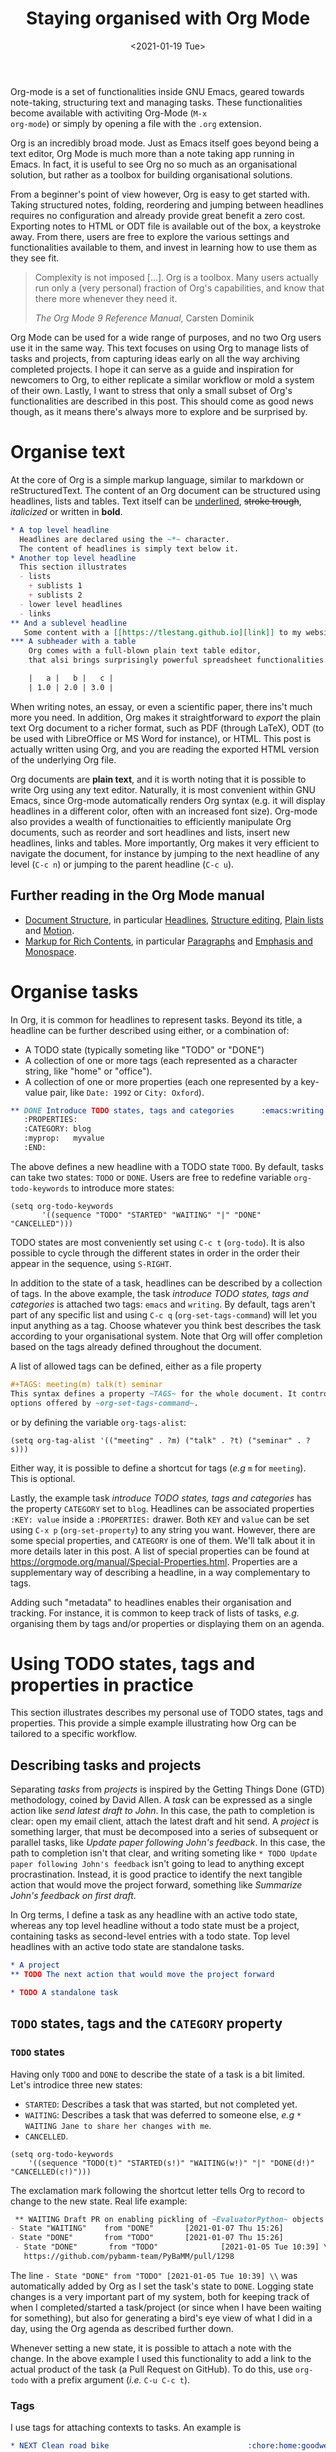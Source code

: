 #+TITLE: Staying organised with Org Mode
#+DATE: <2021-01-19 Tue>
#+OPTIONS: toc:nil

Org-mode is a set of functionalities inside GNU Emacs, geared towards
note-taking, structuring text and managing tasks.  These
functionalities become available with activiting Org-Mode (~M-x
org-mode~) or simply by opening a file with the ~.org~ extension.

Org is an incredibly broad mode. Just as Emacs itself goes beyond
being a text editor, Org Mode is much more than a note taking app
running in Emacs. In fact, it is useful to see Org no so much as an
organisational solution, but rather as a toolbox for building
organisational solutions.

From a beginner's point of view however, Org is easy to get started
with.  Taking structured notes, folding, reordering and jumping
between headlines requires no configuration and already provide great
benefit a zero cost.  Exporting notes to HTML or ODT file is available
out of the box, a keystroke away.  From there, users are free to explore
the various settings and functionalities available to them, and
invest in learning how to use them as they see fit.

#+begin_quote
Complexity is not imposed [...]. Org is a toolbox. Many users actually
run only a (very personal) fraction of Org's capabilities, and know
that there more whenever they need it.

/The Org Mode 9 Reference Manual/, Carsten Dominik
#+end_quote

Org Mode can be used for a wide range of purposes, and no two Org
users use it in the same way.  This text focuses on using Org to
manage lists of tasks and projects, from capturing ideas early on all
the way archiving completed projects.  I hope it can serve as a guide
and inspiration for newcomers to Org, to either replicate a similar
workflow or mold a system of their own.  Lastly, I want to stress that
only a small subset of Org's functionalities are described in this
post.  This should come as good news though, as it means there's
always more to explore and be surprised by.

#+TOC: headlines 2

* Organise text
At the core of Org is a simple markup language, similar to markdown
or reStructuredText. The content of an Org document can be structured
using headlines, lists and tables. Text itself can be _underlined_,
+stroke trough+, /italicized/ or written in *bold*.

#+NAME: Example of Org syntax
#+begin_src org
  ,* A top level headline
    Headlines are declared using the ~*~ character.
    The content of headlines is simply text below it.
  ,* Another top level headline
    This section illustrates
    - lists
      + sublists 1
      + sublists 2
    - lower level headlines
    - links
  ,** And a sublevel headline
     Some content with a [[https://tlestang.github.io][link]] to my website.
  ,*** A subheader with a table
      Org comes with a full-blown plain text table editor,
      that alsi brings surprisingly powerful spreadsheet functionalities.

      |   a |   b |   c |
      | 1.0 | 2.0 | 3.0 |

#+end_src

When writing notes, an essay, or even a scientific paper, there ins't
much more you need. In addition, Org makes it straightforward to
/export/ the plain text Org document to a richer format, such as PDF
(through LaTeX), ODT (to be used with LibreOffice or MS Word for
instance), or HTML.  This post is actually written using Org, and you
are reading the exported HTML version of the underlying Org file.

Org documents are *plain text*, and it is worth noting that it is
possible to write Org using any text editor.  Naturally, it is most
convenient within GNU Emacs, since Org-mode automatically renders Org
syntax (e.g. it will display headlines in a different color, often with
an increased font size). Org-mode also provides a wealth of
functionaities to efficiently manipulate Org documents, such as
reorder and sort headlines and lists, insert new headlines, links and
tables. More importantly, Org makes it very efficient to navigate the
document, for instance by jumping to the next headline of any level
(~C-c n~) or jumping to the parent headline (~C-c u~).

** Further reading in the Org Mode manual
   - [[https://orgmode.org/manual/Document-Structure.html#Document-Structure][Document Structure]], in particular [[https://orgmode.org/manual/Headlines.html#Headlines][Headlines]], [[https://orgmode.org/manual/Structure-Editing.html#Structure-Editing][Structure editing]],
     [[https://orgmode.org/manual/Plain-Lists.html#Plain-Lists][Plain lists]] and [[https://orgmode.org/manual/Motion.html#Motion][Motion]].
   - [[https://orgmode.org/manual/Markup-for-Rich-Contents.html#Markup-for-Rich-Contents][Markup for Rich Contents]], in particular [[https://orgmode.org/manual/Paragraphs.html#Paragraphs][Paragraphs]] and [[https://orgmode.org/manual/Emphasis-and-Monospace.html#Emphasis-and-Monospace][Emphasis and Monospace]].

* Organise tasks

In Org, it is common for headlines to represent tasks. Beyond its
title, a headline can be further described using either, or a combination of:
- A TODO state (typically someting like "TODO" or "DONE")
- A collection of one or more tags (each represented as a character
  string, like "home" or "office").
- A collection of one or more properties (each one represented by a
  key-value pair, like ~Date: 1992~ or ~City: Oxford~).

#+NAME: An example of characterising a headline with TODO state, tags and CATEGORY property.
#+begin_src org
  ,** DONE Introduce TODO states, tags and categories      :emacs:writing:mytag:
     :PROPERTIES:
     :CATEGORY: blog
     :myprop:   myvalue
     :END:
#+end_src

The above defines a new headline with a TODO state ~TODO~. By default,
tasks can take two states: ~TODO~ or ~DONE~.  Users are free to redefine
variable ~org-todo-keywords~ to introduce more states:
#+begin_src elisp
  (setq org-todo-keywords
	     '((sequence "TODO" "STARTED" "WAITING" "|" "DONE" "CANCELLED")))
#+end_src
TODO states are most conveniently set using ~C-c t~ (~org-todo~). It
is also possible to cycle through the different states in order in the
order their appear in the sequence, using ~S-RIGHT~.

In addition to the state of a task, headlines can be described by a
collection of tags.  In the above example, the task /introduce TODO
states, tags and categories/ is attached two tags: ~emacs~ and
~writing~. By default, tags aren't part of any specific list and using
~C-c q~ (~org-set-tags-command~) will let you input anything as a
tag. Choose whatever you think best describes the task according to
your organisational system. Note that Org will offer completion based
on the tags already defined throughout the document.

A list of allowed tags can be defined, either as a file property
#+begin_src org
  ,#+TAGS: meeting(m) talk(t) seminar
  This syntax defines a property ~TAGS~ for the whole document. It controls the
  options offered by ~org-set-tags-command~.
#+end_src

or by defining the variable ~org-tags-alist~:
#+begin_src elisp
      (setq org-tag-alist '(("meeting" . ?m) ("talk" . ?t) ("seminar" . ?s)))
#+end_src
Either way, it is possible to define a shortcut for tags (/e.g/ ~m~ for ~meeting~).
This is optional.

Lastly, the example task /introduce TODO states, tags and categories/
has the property ~CATEGORY~ set to ~blog~. Headlines can be associated
properties ~:KEY: value~ inside a ~:PROPERTIES:~
drawer. Both ~KEY~ and ~value~ can be set using ~C-x p~
(~org-set-property~) to any string you want. However, there are some
special properties, and ~CATEGORY~ is one of them.  We'll talk about
it in more details later in this post.  A list of special properties
can be found at https://orgmode.org/manual/Special-Properties.html.
Properties are a supplementary way of describing a headline, in a way
complementary to tags.

Adding such "metadata" to headlines enables their organisation and
tracking. For instance, it is common to keep track of lists of tasks,
/e.g./ organising them by tags and/or properties or displaying them on
an agenda.

* Using TODO states, tags and properties in practice
  This section illustrates describes my personal use of TODO states, tags and properties.
  This provide a simple example illustrating how Org can be tailored to a specific workflow.
  #+TOC: headlines 2 local

** Describing tasks and projects

  Separating /tasks/ from /projects/ is inspired by the Getting Things
  Done (GTD) methodology, coined by David Allen. A /task/ can be
  expressed as a single action like /send latest draft to John/. In
  this case, the path to completion is clear: open my email client,
  attach the latest draft and hit send. A /project/ is something
  larger, that must be decomposed into a series of subsequent or
  parallel tasks, like /Update paper following John's feedback/. In
  this case, the path to completion isn't that clear, and writing
  someting like ~* TODO Update paper following John's feedback~ isn't
  going to lead to anything except procrastination. Instead, it is
  good practice to identify the next tangible action that would move
  the project forward, something like /Summarize John's feedback on
  first draft/.

  In Org terms, I define a task as any headline with an active todo
  state, whereas any top level headline without a todo state must be a
  project, containing tasks as second-level entries with a todo state.
  Top level headlines with an active todo state are standalone tasks.

  #+begin_src org
    ,* A project
    ,** TODO The next action that would move the project forward

    ,* TODO A standalone task
  #+end_src

** ~TODO~ states, tags and the ~CATEGORY~ property

*** ~TODO~ states

   Having only ~TODO~ and ~DONE~ to describe the state of a task is a bit limited.
   Let's introdice three new states:
   - ~STARTED~: Describes a task that was started, but not completed yet.
   - ~WAITING~: Describes a task that was deferred to someone else,
     /e.g/ ~* WAITING Jane to share her changes with me~.
   - ~CANCELLED~.
   #+begin_src elisp
     (setq org-todo-keywords
	     '((sequence "TODO(t)" "STARTED(s!)" "WAITING(w!)" "|" "DONE(d!)" "CANCELLED(c!)")))
   #+end_src
   The exclamation mark following the shortcut letter tells Org to
   record to change to the new state. Real life example:
   #+begin_src org
     ,** WAITING Draft PR on enabling pickling of ~EvaluatorPython~ objects :issue_1283_pickle_python_format:
	- State "WAITING"    from "DONE"       [2021-01-07 Thu 15:26]
	- State "DONE"       from "TODO"       [2021-01-07 Thu 15:26]
     - State "DONE"       from "TODO"              [2021-01-05 Tue 10:39] \\
       https://github.com/pybamm-team/PyBaMM/pull/1298
   #+end_src
   The line ~- State "DONE" from "TODO" [2021-01-05 Tue 10:39] \\~ was
   automatically added by Org as I set the task's state to ~DONE~.
   Logging state changes is a very important part of my system, both
   for keeping track of when I completed/started a task/project (or
   since when I have been waiting for something), but also for generating
   a bird's eye view of what I did in a day, using the Org agenda as
   described further down.

   Whenever setting a new state, it is possible to attach a note with
   the change.  In the above example I used this functionality to add
   a link to the actual product of the task (a Pull Request on
   GitHub). To do this, use ~org-todo~ with a prefix argument (/i.e./
   ~C-u C-c t~).

*** Tags
    
    I use tags for attaching contexts to tasks. An example is
    #+begin_src org
      ,* NEXT Clean road bike                               :chore:home:goodweather:
    #+end_src
    Whenever I think about cleaning my bike, I can also think of
    several things I could do instead. So it's a ~chore~. It's also
    something that I can only do when I'm at home, so it's attached
    the ~home~ tag. Lastly, I don't have a space to clean my bike
    inside, so it's better to do this when it's good weather.

    Attaching contexts to tasks is useful for two reasons. First, it
    helps answering the question /What do I do know/? If I have the
    time and mood for a chore, am home and weather isn't too bad
    outside, I know that cleaning my bike would make good use of this
    time.  Tags also add supplementary information to a headline, and
    this can prove helpful to find a specific task or project
    later. Actually we'll see in a minute that tags can be /searched/.

*** Properties

    Properties serve a role similar to tags, but are key-value pairs
    instead of a single value. This difference is illustrated in the
    Org manual as follows:
    #+begin_quote
    First, properties are like tags, but with a value. Imagine
    maintaining a file where you document bugs and plan releases for a
    piece of software. Instead of using tags like ~release_1~,
    ~release_2~, you can use a property, say ~Release~, that in
    different subtrees has different values, such as ~1.0~ or ~2.0~.

    The Org Mode 9.4 Reference Manual, Chapter 7 /Properties and Columns/
    #+end_quote

    The manual further describes how properties are useful to attach
    information to headlines in a way that almost turn Org documents
    into a database. In section [[* Compiling lists of tasks and
    projects]], I'll describe how properties can be used to look up
    tasks and projects in this database.  Properties keys and values
    are arbitrary, and users are free to define the properties they
    like. Lastly, it's useful to know that Org comes with a handful of
    /special properties/ with a well-defined meaning.  You can find
    the a list a special properties in section 7.2 of the Org 9.4
    Reference Manual: [[https://orgmode.org/org.html#Special-Properties][Special Properties]].

    Suprisingly, I don't make extensive use of Org properties in my
    current workflow. One property I /do/ use a lot is the special
    property ~CATEGORY~.  By default, the value of ~CATEGORY~ for
    headlines in a Org file is name of this file.  This comes in handy
    when compiling lists of tasks across a pool of org files, as
    described in the next section.  More generally, I interpet the
    value of ~CATEGORY~ as a specific /areas of focus/, another
    concept borrowed from David Allen's GTD approach.  As a Research
    Software Engineer, my days are spread across several research
    software projects, but also training courses I develop and
    deliver. There's also several academic communities and networks
    I'm involved in, such as the [[https://github.com/OxfordCodeReviewNet/forum][Oxford Code Review Network]] or
    [[https://ox.ukrn.org/][Reproducible Research Oxford]]. Not to forget the non-professional
    activities, like sport and hobbies. Personal admin and less
    glamorous taks (like shopping tasks) are there too.  These areas
    of focus tend to have little overlap, and are therefore well
    described by the ~CATEGORY~ property.  Note the difference with
    tags: a task can have multiple tags, but only one category.

* Compiling lists of tasks and projects

  So far we've learned how to attach useful information to headlines,
  /e.g/ by setting their state, describing their some context or their
  area.  If you're like me though, tasks are generated faster than you
  complete them, which leads to an ever growing number of tasks.  Even
  with all tasks and project described with the right TODO state,
  collection of tags and ~CATEGORY~ property, the simple view of this
  long list of headlines can be daunting, confusing, and actually
  counter productive.

  The challenge is clearly stated in David Allen's /Getting Things Done/:
  #+begin_quote
  [...] the ultimate point and challenge of all this personal
  collecting, processing, organizing and reviewing methodology: It's
  9:22 A.M, Wednesday morning -- what do you do?
  #+end_quote
  
  To answer this question, we're going to use Org's functinalities to
  compile lists and agenda views of tasks, organised according to TODO
  states, tags, and properties.
  
  #+TOC: headlines 3 local

** Listing all ~TODO~ tasks

   Let's consider the content of an example Org file named ~todo.org~:
   #+begin_src org
     ,* TODO Update conda package for scikit-fem                     :conda:github:
     ,* Implement parallel parameter sweeping          :python:dev:multiprocessing:
       :PROPERTIES:
       :CATEGORY: pybamm
       :END:
     ,** DONE Get familiar with the ~multiprocessing~ module
     ,** DONE Draft PR on enabling pickling of ~EvaluatorPython~ objects :issue_1283_pickle_python_format:
	- State "DONE"       from "TODO"              [2021-01-05 Tue 10:39] \\
	  https://github.com/pybamm-team/PyBaMM/pull/1298
     ,** TODO Understand why call to ~__setstate_~ isn't covered by tests :issue_1283_pickle_python_format:
     ,* STARTED Draft outline of presentation for FOSDEM2021
     ,* Prepare short presentation on Org-mode for MxResearch  :MxResearch:orgmode:
       DEADLINE: <2021-01-14 Thu 14:30>
     ,* CAL Presentation on org-mode for productivity  :present:orgmode:MxResearch:
       <2021-01-07 Thu 15:00>
     ,* CAL Meeting with Jane Doe
       <2021-01-15 Fri 09:00>
     ,* CAL OxfordRSE coffee catchup
       <2021-01-05 Tue 11:00 +1w>
     ,* CAL PyBaMM dev meeting
       <2021-01-04 Mon 13:30-14:30>
     ,* TODO Describe packaging of ~idaklu~ C extension in issue [[https://github.com/pybamm-team/PyBaMM/issues/1296][#1296]]     :github:
       :PROPERTIES:
       :CATEGORY: pybamm
       :END:
  #+end_src
  
   Our starting point for building lists of tasks is the /agenda
   dispatcher/, which we invoke with ~M-x org-agenda~.  For
   convenience, this is usually bound to ~C-c a~, but it's not by
   default:
   #+begin_src elisp
     (global-set-key "\C-ca" 'org-agenda)
   #+end_src

   Commands available from the agenda dispatcher, known as /agenda
   commands/ do not operate on the buffer visited at the time the
   dispatcher was invoked.  Instead, they operate on a list of Org
   files defined by the variable ~org-agenda-files~. Let's set it to
   contain our file ~todo.org~.
   #+begin_src elisp
     (setq org-agenda-files '("~/org/todo.org"))
   #+end_src
   With this set, pressing ~C-c a t~ will display all headlines in
   ~todo.org~ which TODO state is ~TODO~, in a separate buffer.  This
   new buffer is in Org-Agenda mode, a major mode that is specific to
   these lists, also known as /agenda views/.  In Org-Agenda mode,
   each headline is displayed in a table, the first column being the
   category, the second column the TODO state, and the third column
   the title with tags.  It is possible to act on a headline just as
   in the original Org buffer: change TODO state, set tags and
   properties...  With point on a headline, hitting ~RET~ will switch
   to the corresponding org buffer (at the location of the headline)
   in the current window. Similar behavior is available by hitting
   ~TAB~, but this time the Org buffer is opened in another window.

   With ~C-c a t~, you instantly get a bird's eye view of all the
   ~TODO~ tasks, that is much easy on the brain than painfully looking
   through all the entries in your Org files.
   The agenda dispatcher offers several other agenda commands.  With
   ~C-c a T~, it is possible to compile a list of headlines with a
   specific TODO state.  For instance, hitting ~C-c a T CAL RET~ would
   display an Org-Agenda buffer with a list of all upcoming events.
   
** Complex agenda views
   
   There's a reason we described our tasks with tags and properties:
   Org makes it straightforward to build agenda views based on a
   specific combination of TODO state, tags and properties (and
   more!).

   Let's pretend it's 13:00, my post-lunch coffee is just brewed and
   I've got an afternoon free of meetings ahead of me.  Now would be a
   good time to start or continue a substantial programming task.  At
   the time of writing, my main project is PyBaMM, a Python package to
   simulate and study mathematical models of batteries FOOTNOTE.
   
   Let's build a list of candidate tasks. Let's invoke the agenda
   dispatcher once again with ~C-c a~ (~org-agenda~). Pressing ~m~, we
   can compile a list of tasks that match a given set combination of
   TODO state, tags and property.  In this case, we want to match
   tasks which ~CATEGORY~ value is ~pybamm~ and TODO state ~TODO~ or
   ~STARTED~.  Programming tasks are attached the ~dev~ tag.  The
   string for such a match is therefore:
   #+begin_example
   dev+CATEGORY="pybamm"/TODO|STARTED
   #+end_example
   Where ~/~ separates the tag/property query from the TODO state query.
   ~NEXT|STARTED~ matches either states ~TODO~ or ~STARTED~.

   Because our example Org file is relatively small, there's only one
   task that matches:
   #+begin_example
     Headlines with TAGS match: dev+CATEGORY="pybamm"/STARTED|TODO
     Press ‘C-u r’ to search again
     pybamm:     TODO Understand why call to ~__setstate_~ isn't covered by tests :issue_1283_pickle_python_format:dev:
   #+end_example
   The syntax for matching headlines isn't very
   complicated. Oftentimes however, there may be several ways of
   writing complex queries, similarly to writing regular
   expressions. Speaking of which, you can also use when matching
   headlines.  I won't go into more details about the match syntax
   here, because it is well described in the Org Reference Manual, see
   [[https://orgmode.org/manual/Matching-tags-and-properties.html][Matching tags and properties]].

** Custom agenda views

   The ability to narrow down the content of your Org files to a list
   of tasks matching well defined criteria is of incredible value when
   it comes to keeping on top of your workload.  However, some
   situations occur more than others, for instance starting or
   continuing development work on a specific project, and we don't
   want to continuously (re)write the same -- potentially complex --
   agenda queries.

   To avoid this, we are going to define our own agenda command, which
   will be available from the agenda dispatcher, next to "list all
   TODO entries" and the others.  With this command defined once and
   for all, we'll then be one keystroke away from running the
   corresponding agenda query, just like we would do with ~C-c a t~
   (~org-todo-list~).

   To define new agenda commands, we costomize the variable
   ~org-agenda-custom-commands~. There's a lot of freedom in defining
   custom agenda commands, but sadly with great flexibility often
   comes complexity. So let's illustrate the concept with a couple of
   simple examples from my own configuration.

*** Example 1: PyBaMM development work

    I didn't choose the previous example, programming for PyBaMM, for
    no reason.  This is actually my main activity at the moment and,
    several times a day, I must lookup corresponding tasks.  Instead
    of having to use ~C-a m~ (~org-tags-view~) with
    "dev+CATEGORY="pybamm"/TODO|STARTED" all the time, we only want to
    hit ~C-c a b~. Let's write the corresponding agenda command:

    #+begin_src elisp
      (setq org-agenda-custom-commands
	    '(("b"
	     "List of all active PyBaMM dev tasks"
	     tags-todo
	     "dev+CATEGORY=\"pybamm\"/TODO|STARTED")))
    #+end_src

    The variable ~org-agenda-custom-commands~ is a list, in which each
    element describes a command.  Each command is also described as a
    list.  The first element is the key for the command (~"b"~), the
    second element is the description that will be display in the
    agenda dispatcher (~"List of all active PyBaMM dev tasks"~), the
    third element is a special symbol that defines the command type.
    In this example, it is set to ~tags-todo~, which defines a
    tags/properties/TODO state match across Org agenda files, but only
    for headlines with a defined TODO state.  Lastly, the fourth
    element is the match string itself
    (~"dev+CATEGORY=\"pybamm\"/TODO|STARTED"~).

*** Example 2: Compiling a list of active projects

    Another useful agenda operations is to generate a bird's eye view
    of all active projects.  As a reminder, a project is a goal which
    completion involves more than one tasks.  In section [[* Describing
    tasks and projects]], we described active projects as any top-level
    headline without a TODO state.  Let's add a new command to
    ~org-agenda-custom-commands~ to display a list of active priojects:
    #+begin_src elisp
      (setq org-agenda-custom-commands
	    '(("b"
		   "List of all active PyBaMM dev tasks"
		   tags-todo
		   "dev+CATEGORY=\"pybamm\"/TODO|STARTED")
	      ("p"
	       "List of all active projects"
	       tags
	       "+LEVEL=1+TODO=\"\"")))
    #+end_src
    Where ~LEVEL=1~ matches top-level headlines, and ~TODO=""~ matches
    headlines without a TODO state.

* Deadlines and appointments: displaying time-specific information in the agenda
  
  Sometimes the description of a task must contain information about
  time.  For instance appointments or events such as seminars,
  workshops or colloquia. There are also tasks or projects that must
  be completed by a certain date or which aren't to be
  started before a specific date or time.

  #+TOC: headlines 3 local

** Timestamps

  Org comes with a very complete support for defining and manipulating
  time and date, through /timestamps/.  To insert a timestamp at point
  in the current Org buffer, hit ~C-c .~ (~org-time-stamp~).  This
  will open the built-in Emacs calendar in which you can navigate
  (using shift and the arrow keys) to select the date you want the
  timestamp to describe.  In addition to the date, you can also write
  a time directly in the minibuffer.  Org accepts /a lot/ of formats
  for specifying both date and time, and I encourage you to have a
  look at the docs for a description of each of them, see [[https://orgmode.org/manual/The-date_002ftime-prompt.html#The-date_002ftime-prompt][8.2.1 The
  date/time prompt]].

  Once you inserted a timestamp, like this <2021-01-06 Wed>, you
  might want to modify it.  Since Org nothing but plain text, you can
  always rewrite its content directly.  But if you change the day (for
  instance going from ~Wed~ to ~Tue~), you'd have to remember to
  change the date as well (from ~2021-06-01~ to
  ~2021-05-01~). Instead, you can just put point on the day (~Wed~)
  and hit ~S-DOWN~ to go back one day.  Note how the date is changed
  automatically.  Same goes for each part of the day: to go one month
  forward in time, just put point on either digits of the month number
  (~01~) and hit ~S-UP~.  Note how the day is changed accordingly. You
  can verify for yourself, 2021-02-06 is a Saturday.


  In the example Org file above, a few tasks have timestamps.  Most of
  them are calendar events, with the TODO state ~CAL~, for instance:
  #+begin_src org
    ,* CAL Weekly coffee catchup
	 <2021-01-05 Tue 11:00-12:00 +1w>
  #+end_src
  This task has a duration of one hour, indicated by ~11:00-12:00~.
  More importantly, this task is /repeated/ every week, hence the
  ~+1w~.  On next Tuesday around noon, when this tasks' state will be
  switched to ~DONE~, this change will logged below the headline with
  the right timestamp, but the headline will go back to ~CAL~
  instantly, the associated date being pushed by a week. Neat! 

  All sorts of repeating tasks can be defined following the same syntax,
  /e.g/ ~+2d~ for every other day, or ~+6m~ for twice a year.  You can
  learn more about repeating tasks in section 8.3.2 of the Org
  Reference Manual: [[https://orgmode.org/manual/Repeated-tasks.html][8.3.2 Repeated tasks]].

*** Deadlines

    Sometimes we must remember that a task must be completed by a
    specific date and/or time.  An example is
    #+begin_src org
      ,* Prepare short presentation on Org-mode for MxResearch  :mxresearch:orgmode:present:
	     DEADLINE: <2021-01-07 Thu 14:30>
    #+end_src
    The above describes a project that must be completed by
    <2021-01-07 Thu 14:30>.  Deadlines can be inserted using ~C-c C-d~
    (~org-deadline~).

*** Scheduled tasks

    In a similar way to deadlines, Org makes it easy to describe tasks
    that shouldn't be started before a specific date. Example:
    #+begin_src org
      ,* NEXT Send Happy New Year cards
	SCHEDULED: <2021-01-01 Fri>
    #+end_src
    It's sometimes confusing for new Org users to differenciate between
    setting a ~SCHEDULED~ timestamp to a task and a plain timestamp.
    This quote from the Org Mode Reference Manual clarifies the
    situation:
    #+begin_quote
    *Important*: Scheduling an item in Org mode should not be understood
    in the same way that we understand scheduling a meeting. Setting a
    date for a meeting is just a simple appointment, you should mark
    this entry with a simple plain timestamp, to get this item shown
    on the date where it applies. This is a frequent misunderstanding
    by Org users. In Org mode, scheduling means setting a date when
    you want to start working on an action item.

    /The Org Mode 9.4 Reference Manual/, section /8.3 Deadlines and Scheduling/
    #+end_quote

** Displaying tasks in the Org Agenda

   In section [[* Listing all ~TODO~ tasks]], the Org agenda dispatcher
   (~M-x org-agenda~) was introduced. This dispatcher offers several
   agenda commands that read agenda files (defined in the
   ~org-agenda-files~ variable) and display some of their content in a
   clear manner inside a separate buffer, in Org-Agenda mode.
   Examples are ~org-todo-list~ (~C-c a t~) to list all headlines
   which TODO state is ~TODO~ and ~org-tags-view~ (~C-c a m~) to list
   all headlines matching a tags/properties/todo query.

   Another fundamental agenda command in Org is ~org-agenda-list~,
   bound to the key ~a~ from the agenda dispatcher.  This displays a
   buffer in Org-Agenda mode representing a specific time period, by
   default the current week.  This is effectively an agenda, hence the
   name Org-Agenda for the corresponding major mode.

   As you would expect, any task with an associated timestamp appears
   in the Org agenda, at the right time and date. Upcoming deadlines
   are announced according to the value of
   ~org-deadlines-warning-days~, clearly marked in the day's agenda
   whenever the corresponding task is due.  Scheduled tasks on the day
   are also clearly signalled, and reminded of every day until
   they are completed.

   The display of the Org agenda is customizable, by hitting ~v~ in
   the Org-Agenda buffer.  Particularly, it is possible to go from
   the default weekly view to a monthly or yearly view.  or day view.
   Going forward in time is done hitting ~f~, backward with ~b~.  See
   [[https://orgmode.org/manual/Agenda-Commands.html][11.5 Commands in the Agenda Buffer]].

*** Viewing progress in the agenda

    In section [[* ~TODO~ states]], we saw that changing the state of a
    task triggers the recording of the date and time at which this
    change occured.  However, notice that in this case the inserted
    timestamp is delimited by square brackets instead of =<= and =>=.
    This is refered to as an /inactive/ timestamp, and by default
    these will /not show up/ in the agenda.  To show inactive
    timstamps in the agenda, hit ~v [~ in the Org-Agenda buffer.

    Showing inactive timestamps in the agenda can make it cluttered
    and therefore hard to read.  However, this makes for a good
    summary of what happened in a day/week, and when.  In my case,
    using the TODO states configuration introduced in [[* ~TODO~ states]],
    displaying inactive timestamp is a conveninet way of getting a
    bird's eye view of
    - When a task was completed (switched to ~DONE~).
    - When a task started depending on someone/something else (switched to ~WAITING~).
    - When a task was started (switched to ~STARTED~).
    - When a task was cancelled (switched to ~CANCELLED~).

   With point on a task, whether in the agenda or in the Org buffer
   directly, it's always possible to log a note with an inactive
   timestamp below it, using ~C-c z~ (~org-add-note~).  I use this
   extensively to log my progress on longer tasks, that might span
   several days.  Even if a task was ~STARTED~ yesterday, ~DONE~
   tomorrow, logging progress with a quick note garantees it will show
   up in today's agenda when displaying inactive timestamps.

** Combinaing lists of tasks and agendas
   
   So far, we've seen how the Org agenda can be used to either display
   lists of tasks matching a specific tags/todo/properties query, or
   an agenda displaying timestamped tasks on a timeline.  However,
   customizing ~org-agenda-custom-commands~, introduced above in
   section [[* Custom agenda views]], it is possible to define new agenda
   views that mix both list(s) of tasks and agenda(s).

   Let's pretend its wednesday morning, and you are sitting at your
   desk.  In this context, a simple, yet useful, composite (or
   "block") agenda command is a combination of the day's agenda and
   the list of urgent tasks:

   #+begin_src elisp
     (setq org-agenda-custom-commands
	   ("v" "Custom day agenda"
		((agenda "" ((org-agenda-span 1)))
		 (tags-todo "+PRIORITY=\"A\""
			    ((org-agenda-overriding-header "Urgent"))))))
   #+end_src
   Defining composite agenda views is similar to defining custom
   single agenda views (see [[* Custom agenda views]] for a reminder),
   except that the third element of the list is itself a list of
   single agenda views, that makes the composite agenda.  In the above
   example, the agenda view made of both the day's agenda (~agenda~)
   and a list of tasks matching headlines with the highest priority
   (~tags-todo "+PRIORITY=\"A\"").  Both single agenda views are are
   further customized by properties ~org-agenda-span~ and
   ~org-agenda-overriding-header~, respectively.  The first one makes
   sure only one day is displayed in the agenda.  The second defines a
   clear header for the list of urgent tasks.

   Custom agenda views, whether they define single or composite views,
   offer a wealth of opportunites for quickly displaying information
   based on your agenda files, in a way useful to a particular area or
   context.  I encourage you to have a look at the the documentation
   for ~org-agenda-custom-commands~, to grasp the extent of
   possibilities.  If you are re looking for inspiration, there is no
   shortage of example configurations available on the web, and a
   little searching should give give lots of ideas.

* Capturing tasks

  The previous sections discussed the description and processing of
  tasks.  But to do that, we need tasks. How do we add tasks?
  
  A straightforward way to add a new task is to open the relevant Org
  file, write a new headline and think about a revelant TODO state,
  set of tags and ~CATEGORY~ property.  Perhaps suprisingly, that's
  not an approach that I would recommend.

  Most new tasks and projects originate from sudden ideas or suddenly
  remembering something, receiving an email or having a conversation.
  Furthermore, tasks almost never come well-defined, with their clear
  formulation and relevant context.  What comes to mind is more of a
  blurry idea of something you would want or have to do.  This idea
  /must/ be captured, but in a way that is the least disruptive to
  your current task, whether it's working through your email inbox or
  attending the weekly team meeting.  Particularly, now is /not/ the
  time to think hard about a clear formulation of what must be done,
  neither of when, by whom, and in wich context.  This can be done
  later, when your full attention is available to process this new
  task.

  Again inspired from David Allen's GTD approach, the addition of new
  tasks and project is made of two distinct steps: /capturing/ and
  /processing/.  The next two sections are all about the former.
  Section [[* Processing captured tasks with org-refile]] then focuses on
  processing captured tasks.

  #+TOC: headlines 3 local

** Writing directly in the Org file

   New tasks come in the form of blurry ideas, often a couple of
   trigger words, without any tags, TODO state or properties.  Adding
   it to your Org file(s) straight away is therefore risky, as it is
   likely that you will of forgetting its existence, the corresponding
   headline being progressively buried in the depth of your todo
   list.  Particularly as it will not appear in your agenda buffer.

   By adding a tag, say =UNPROCESSED=, to a new headline, we can make
   sure that at anytime we can list all tasks that are yet not fully
   part of the system, and that require processing.  However, I still
   wouldn't consider a satisfatory solution.  First of all, it is very
   easy to forget to add the =UNPROCESSED= tag.  If you do so, you will
   likely forget about the task and not noticing it until too
   late... hello stress!  Second, when editing an Org file, there is
   always the risk of messing with its content, potentially altering
   the description of other tasks.  You wouldn't want to inadvertantly
   push the deadline for that grant proposal by a week, would you?

** Using ~org-capture~

   Both pitfalls can be avoided by using ~org-capture~.  This function
   lets you add a new headline to an Org file, from any other buffer,
   in a well-defined manner.  No risks of alterting anyting.

   For this to be true, let's bind ~org-capture~ to ~C-c c~ in the
   global keymap:
   #+begin_src elisp
   (global-set-key "\C-cc" 'org-capture)
   #+end_src
   Now, whatever you're doing in Emacs, for instance reading your
   emails or writing code, you can always use ~org-capture~ to add a
   new headline in a relevant location -- which remains to be defined.

   Calling ~org-capture~ displays a splash buffer, from which a
   specific /capture template/ can be selected.  A capture template
   defines the target file as well as under which headline in this
   file the captured item should be placed, with what tags, TODO
   state, and potentially more.  By default, Org offers only one
   capture template, named "Tasks".  Selecting this template displays
   a new buffer with a an empty first level headline, ready to be
   defined with a title, tags, properties and whatever you want to
   attach to it .  Hitting ~C-c C-c~ will write this headline as a
   second level headline under the "* Tasks" entry in a file ~.notes~
   in your home directory.  The capture buffer is closed and you can
   resume your task at hand.

   The behaviour of ~org-capture~ is highly customizable, through
   writing custom capture template as shown in the next section.
   However, the default behaviour already exposes the tow main
   benefits of using ~org-capture~: disruption is kept at a minimum,
   and there is no risk of altering the existing content of the target
   file.

*** Writing capture templates

    The default capture template may be useful to some, but
    ~org-capture~ is only able to deploy its wings when defining
    custom capture templates.  This is done by customizing the
    variable ~org-capture-templates~.  Let's consider an example from
    my own configuration:
    #+begin_src elisp
      (setq org-capture-templates
		'(("t" "Default capture" entry (file "~/org/inbox.org")
		   "* %?\n%u\n%a\n")))
    #+end_src
    The above defines a capture template "Default capture", bound to
    "~t~" in the capture dispatcher (it effectively overrides the
    default template).  The keyword ~entry~ indicates that the
    template is for an Org headline. Other optins are ~item~,
    ~checkitem~, ~table-line~ and ~plain~, for a list item, a list
    item with a checkbox, a new line in a table, or just some text,
    respectively. The fourth argument ~(file org-default-notes-file)~
    indicates that the completed template should be made a top-level
    headline in the target file =~/org/inbox.org~=.  Lastly, the
    string ~"* %?\n%u\n%a\n"~ defines the template itself, and
    deserves its own paragraph.

    A capture template string can be made of any text, but special
    characters (referred to as "%-escapes" in the documentation)
    enable great flexibility and automation. For instance, the string
    ~"* %u\n" defines a template beginning with a star character,
    followed by a space, followed by an (inactive) timestamp
    indicating the capture time, followed by a new line.  So what does
    ~"* %?\n%u\n%a\n"~ mean?  The "%-escape" string ~%a~ stands for a
    link to the location from which the call to ~org-capture~ was
    made, and ~%?~ indicates the positon of the cursor in the capture
    buffer, both separated by a new line character.
    
    There are more than 25 different escape characters available to
    customize the behavior of your capture templates, and if none fits
    your needs, it's always possible to evaluate arbitrary Emacs
    Lisp expression when expanding a capture template.
    
    Beyond using %-escapes, capture templates can be further
    customized through adding properties to the template definition
    list.  For instance
    #+begin_src elisp
      (setq org-capture-templates
		'(("t" "Default capture" entry (file "~/org/inbox.org")
		   "* %?\n%u\n%a\n" :prepend :jump-to-captured)))
    #+end_src
    will insert the captured headline at the top of the target file
    instead of appending to it, and jump to target file after closing
    the capture buffer.

*** More examples of custom capture templates

    If you've skimmed through the documentation for ~org-capture~,
    there is presumably no need to convince of how flexible capture
    templates can be.  You can surely find many examples on the web,
    but here are two more:
    
   #+BEGIN_SRC emacs-lisp
     ;; Prompt user for a description, displaying the string "Description"
     ;; Also prompt for a set of tags (%^g) and a inactive timestamp,
     ;; displaying "Date and time",
     (add-to-list 'org-capture-templates
		  '("c"
		    "Calendar entry"
		    entry
		    (file org-default-notes-file)
		    "* CAL %^{Description} %^g\n%^{Date and time}T "))
   #+END_SRC

   #+begin_src elisp
     ;; Insert a new TODO item under the "emails" headline in org-default-notes-file
     ;; Add a link to the current location (likely the email itself) and a deadline
     ;; to the next day, by evaluating the elisp s-expression
     ;; "(org-insert-time-stamp (org-read-date nil t \"+1d\"))"
     (add-to-list 'org-capture-templates
		  '("e" "email" entry (file+headline org-default-notes-file "emails")
		    "* TODO %a %?\nDEADLINE: %(org-insert-time-stamp (org-read-date nil t \"+1d\"))"))
   #+end_src
** Processing captured tasks with org-refile
   
   Capturing must a fast, minimally disruptive action.  The main
   purpose of capturing is to get embryonic task or projects off your
   head as soon and quickly as possible, but with confidence that it
   will be processed soon, rather than lost the minute your attention
   shifts back to the task at hand.
   
   Most captured items aren't exploitable yet, because they're not
   descriptive enough to make it to the main Org file(s).
   Consequently, most of my captures target a specific file
   ~inbox.org~, that acts as a repository for ideas, thoughts,
   assignements or links to emails awaiting reply or containing
   important information. More generally, it's anything that pops up
   during the day that is not requesting my attention right away.

   Periodically -- in average once a day -- this list is reviewed, and
   each headline is /processed/.  This is when the hard thinking is
   done. Each headline must be clarified, its TODO state and set of
   tags defined, and its ~CATEGORY~ property set.  This is done
   answering several questions such as:
   - Is this a task? If yes, what's a good description for it?
   - Is this a project instead? If yes, what's a good description for
     it?  What's the goal?  Does it need planning?  What's the next action?
   - Is this something that I want to do?  Does this fit my current priorities?
   - Is this something that could or should be done by someone else?
   - Do I have to care about this now?
   - What's the category for this task/project? (i.e. set ~CATEGORY~ property).
   - What's the context for this task/project? (i.e. set collection of tags).

   Once a headline in ~inbox.org~ has been processed, it is ready to
   enter the collection of main Org files that forms the tasks and
   project database.  Again, in my personal case, this is a single
   file ~todo.org~.  Instead of cutting (killing) the headline and
   potential subtrees and pasting (yanking) it at the right location
   in the destination Org file, Org provides the function
   ~org-refile~, that helps with moving headlines around, whether it
   is between headlines in a single file, or across files.

*** ~org-refile~ to move headlines around consistently

   ~org-refile~ essentially is a convenience wrapper around cutting
   and pasting headlines, automatically adjusting the headline level.
   Consider the following case:
   #+begin_src org
     ,* A
     ,* B
   #+end_src
   Refiling ~B~ to ~A~ leads to:
   #+begin_src org
     ,* A
     ,** B
   #+end_src

   It is also possible to refile headlines across files. The variable
   ~org-refile-targets~ must then be a list of the target files,
   together with some specification of which headlines in the target
   files are eligible to be refile targets.  For example with
   #+begin_src elisp
     (setq org-refile-targets
	   '(("A.org" . (:todo . "TODO"))
	     ("B.org" . (:maxlevel . 1))
	     ("B.org" . (:tag . "MEETING"))))

   #+end_src
   the target headline will be selected among a set made of
   - any headline with TODO state ~TODO~ in file ~A.org~.
   - any top level headline or headline with tag ~MEETING~ in file ~B.org~.

*** Clearing the inbox with ~org-refile~
    
    My main use of ~org-refile~ is to move processed tasks/projects
    from the ~inbox.org~ (where captured items go) to the main Org
    file ~todo.org~.  Using ~org-refile~ is faster and less
    error-prone than manually cutting/pasting headlines around.  This
    simple use of ~org-refile~ makes for a simple ~org-refile-targets~
    variable:
    #+begin_src elisp
      (setq org-refile-targets '(("todo.org" :maxlevel . 1)
				 ("someday.org" :maxlevel . 1)))

    #+end_src
   
    This means that processed tasks in ~inbox.org~ can be refiled
    under any top level headlines in either files ~todo.org~ and
    ~someday-maybe.org~.  

    That's useful to refile tasks to their respective project
    headline, but how do we refile items as top level headlines in
    ~todo.org~ or ~someday.org~, /i.e./ how do we refile standalone
    tasks or projects?  The trick is:
    #+begin_src elisp
      (setq org-refile-use-outline-path 'file)
    #+end_src
    following which the target file itself can be selected as the
    refile target and the headline appended as a top level headline in
    that file.

* Archiving

   - Arhiving is basicaly refiling to the archive file
   - ~C-c C-x C-a~ invokes command specified in ~org-archive-default-command~.
   - Defaults to ~org-archive-subtree~ (~C-x C-c C-s~)
   - Archiving regularly keeps your file(s) compact
* Further topics
  - Attachements
  - Clocking tasks and effort estimates
  - 
